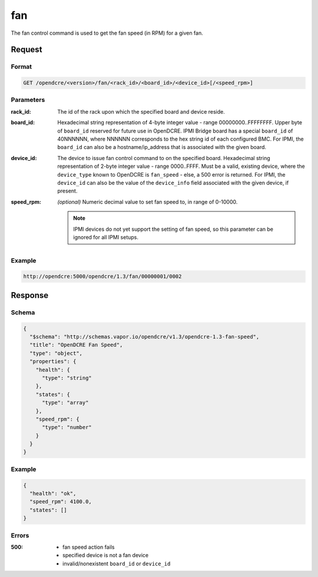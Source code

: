 
.. _opendcre-fan-command:

fan
===

The fan control command is used to get the fan speed (in RPM) for a given fan.

Request
-------

Format
^^^^^^
.. code-block:: none

   GET /opendcre/<version>/fan/<rack_id>/<board_id>/<device_id>[/<speed_rpm>]

Parameters
^^^^^^^^^^

:rack_id:
    The id of the rack upon which the specified board and device reside.

:board_id:
    Hexadecimal string representation of 4-byte integer value - range 00000000..FFFFFFFF.  Upper byte of
    ``board_id`` reserved for future use in OpenDCRE.  IPMI Bridge board has a special ``board_id`` of 40NNNNNN,
    where NNNNNN corresponds to the hex string id of each configured BMC. For IPMI, the ``board_id`` can also be
    a hostname/ip_address that is associated with the given board.

:device_id:
    The device to issue fan control command to on the specified board.  Hexadecimal string representation of
    2-byte integer value - range 0000..FFFF.  Must be a valid, existing device, where the ``device_type`` known to
    OpenDCRE is ``fan_speed`` - else, a 500 error is returned. For IPMI, the ``device_id`` can also be the
    value of the ``device_info`` field associated with the given device, if present.

:speed_rpm:
    *(optional)* Numeric decimal value to set fan speed to, in range of 0-10000.

    .. note::
        IPMI devices do not yet support the setting of fan speed, so this parameter can be ignored for
        all IPMI setups.


Example
^^^^^^^
.. code-block:: none

    http://opendcre:5000/opendcre/1.3/fan/00000001/0002

Response
--------

Schema
^^^^^^

.. code-block:: json

    {
      "$schema": "http://schemas.vapor.io/opendcre/v1.3/opendcre-1.3-fan-speed",
      "title": "OpenDCRE Fan Speed",
      "type": "object",
      "properties": {
        "health": {
          "type": "string"
        },
        "states": {
          "type": "array"
        },
        "speed_rpm": {
          "type": "number"
        }
      }
    }

Example
^^^^^^^

.. code-block:: json

    {
      "health": "ok",
      "speed_rpm": 4100.0,
      "states": []
    }

Errors
^^^^^^

:500:
    - fan speed action fails
    - specified device is not a fan device
    - invalid/nonexistent ``board_id`` or ``device_id``


